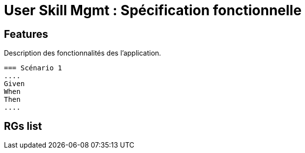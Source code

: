 
= User Skill Mgmt : Spécification fonctionnelle


== Features

Description des fonctionnalités des l'application.

 === Scénario 1
 ....
 Given
 When
 Then
 ....

==  RGs list


